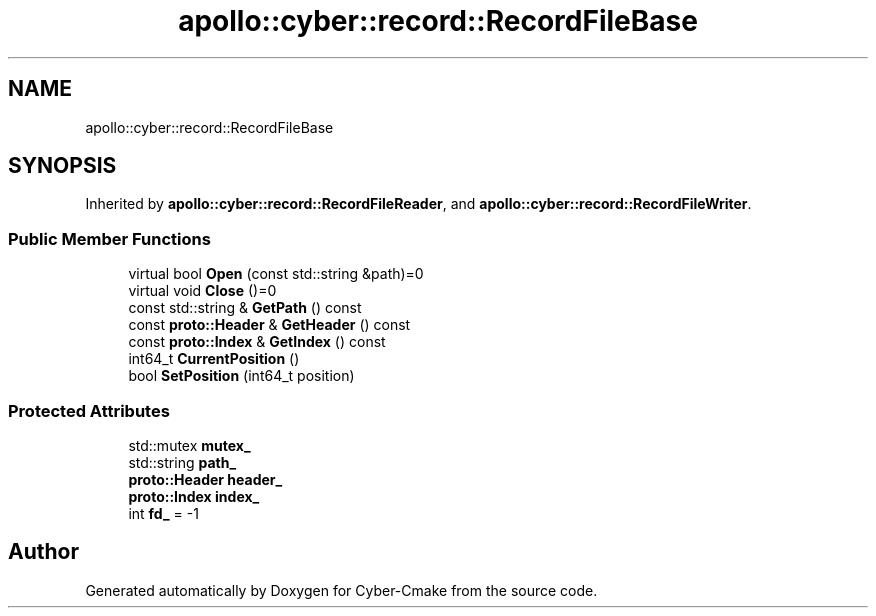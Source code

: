 .TH "apollo::cyber::record::RecordFileBase" 3 "Sun Sep 3 2023" "Version 8.0" "Cyber-Cmake" \" -*- nroff -*-
.ad l
.nh
.SH NAME
apollo::cyber::record::RecordFileBase
.SH SYNOPSIS
.br
.PP
.PP
Inherited by \fBapollo::cyber::record::RecordFileReader\fP, and \fBapollo::cyber::record::RecordFileWriter\fP\&.
.SS "Public Member Functions"

.in +1c
.ti -1c
.RI "virtual bool \fBOpen\fP (const std::string &path)=0"
.br
.ti -1c
.RI "virtual void \fBClose\fP ()=0"
.br
.ti -1c
.RI "const std::string & \fBGetPath\fP () const"
.br
.ti -1c
.RI "const \fBproto::Header\fP & \fBGetHeader\fP () const"
.br
.ti -1c
.RI "const \fBproto::Index\fP & \fBGetIndex\fP () const"
.br
.ti -1c
.RI "int64_t \fBCurrentPosition\fP ()"
.br
.ti -1c
.RI "bool \fBSetPosition\fP (int64_t position)"
.br
.in -1c
.SS "Protected Attributes"

.in +1c
.ti -1c
.RI "std::mutex \fBmutex_\fP"
.br
.ti -1c
.RI "std::string \fBpath_\fP"
.br
.ti -1c
.RI "\fBproto::Header\fP \fBheader_\fP"
.br
.ti -1c
.RI "\fBproto::Index\fP \fBindex_\fP"
.br
.ti -1c
.RI "int \fBfd_\fP = \-1"
.br
.in -1c

.SH "Author"
.PP 
Generated automatically by Doxygen for Cyber-Cmake from the source code\&.
